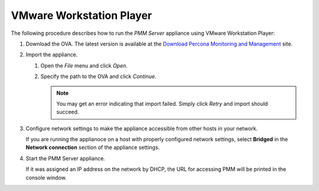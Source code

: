 .. _pmm.deploying.server.ova.vmware-workstation-player:

VMware Workstation Player
================================================================================

The following procedure describes how to run the *PMM Server* appliance
using VMware Workstation Player:

1. Download the OVA. The latest version is available at the `Download Percona Monitoring and Management`_ site.

#. Import the appliance.

   1. Open the *File* menu and click *Open*.

   #. Specify the path to the OVA and click *Continue*.

      .. note:: You may get an error indicating that import failed.
         Simply click *Retry* and import should succeed.

#. Configure network settings to make the appliance accessible
   from other hosts in your network.

   If you are running the applianoce on a host
   with properly configured network settings,
   select **Bridged** in the **Network connection** section
   of the appliance settings.

#. Start the PMM Server appliance.

   If it was assigned an IP address on the network by DHCP,
   the URL for accessing PMM will be printed in the console window.

.. seealso::

   Accessing the Virtual Machine via SSH
      :ref:`pmm.deploying.server.virtual-appliance.accessing`

.. _`download percona monitoring and management`: https://www.percona.com/downloads/pmm



